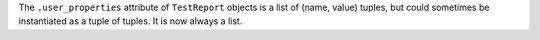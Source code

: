 The ``.user_properties`` attribute of ``TestReport`` objects is a list
of (name, value) tuples, but could sometimes be instantiated as a tuple
of tuples.  It is now always a list.
